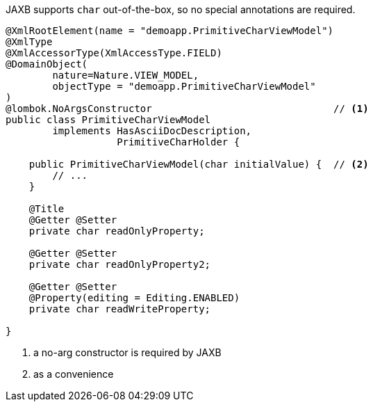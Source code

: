 JAXB supports `char` out-of-the-box, so no special annotations are required.

[source,java]
----
@XmlRootElement(name = "demoapp.PrimitiveCharViewModel")
@XmlType
@XmlAccessorType(XmlAccessType.FIELD)
@DomainObject(
        nature=Nature.VIEW_MODEL,
        objectType = "demoapp.PrimitiveCharViewModel"
)
@lombok.NoArgsConstructor                               // <.>
public class PrimitiveCharViewModel
        implements HasAsciiDocDescription,
                   PrimitiveCharHolder {

    public PrimitiveCharViewModel(char initialValue) {  // <.>
        // ...
    }

    @Title
    @Getter @Setter
    private char readOnlyProperty;

    @Getter @Setter
    private char readOnlyProperty2;

    @Getter @Setter
    @Property(editing = Editing.ENABLED)
    private char readWriteProperty;

}
----
<.> a no-arg constructor is required by JAXB
<.> as a convenience